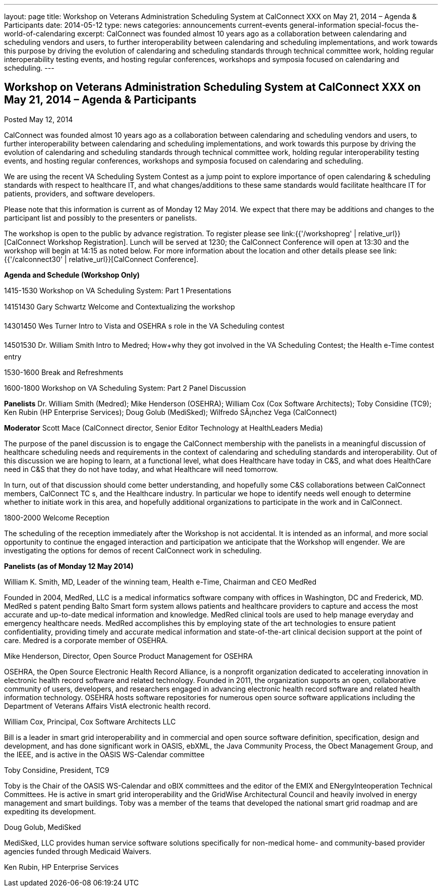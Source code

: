 ---
layout: page
title: Workshop on Veterans Administration Scheduling System at CalConnect XXX on May 21, 2014 – Agenda & Participants
date: 2014-05-12
type: news
categories: announcements current-events general-information special-focus the-world-of-calendaring
excerpt: CalConnect was founded almost 10 years ago as a collaboration between calendaring and scheduling vendors and users, to further interoperability between calendaring and scheduling implementations, and work towards this purpose by driving the evolution of calendaring and scheduling standards through technical committee work, holding regular interoperability testing events, and hosting regular conferences, workshops and symposia focused on calendaring and scheduling.
---

== Workshop on Veterans Administration Scheduling System at CalConnect XXX on May 21, 2014 – Agenda & Participants

Posted May 12, 2014 

CalConnect was founded almost 10 years ago as a collaboration between calendaring and scheduling vendors and users, to further interoperability between calendaring and scheduling implementations, and work towards this purpose by driving the evolution of calendaring and scheduling standards through technical committee work, holding regular interoperability testing events, and hosting regular conferences, workshops and symposia focused on calendaring and scheduling.

We are using the recent VA Scheduling System Contest as a jump point to explore importance of open calendaring & scheduling standards with respect to healthcare IT, and what changes/additions to these same standards would facilitate healthcare IT for patients, providers, and software developers.

Please note that this information is current as of Monday 12 May 2014. We expect that there may be additions and changes to the participant list and possibly to the presenters or panelists.

The workshop is open to the public by advance registration. To register please see link:{{'/workshopreg' | relative_url}}[CalConnect Workshop Registration]. Lunch will be served at 1230; the CalConnect Conference will open at 13:30 and the workshop will begin at 14:15 as noted below. For more information about the location and other details please see link:{{'/calconnect30' | relative_url}}[CalConnect Conference].

*Agenda and Schedule (Workshop Only)*

1415-1530 Workshop on VA Scheduling System: Part 1  Presentations

14151430 Gary Schwartz Welcome and Contextualizing the workshop

14301450 Wes Turner Intro to Vista and OSEHRA s role in the VA Scheduling contest

14501530 Dr. William Smith Intro to Medred; How+why they got involved in the VA Scheduling Contest; the Health e-Time contest entry

1530-1600 Break and Refreshments

1600-1800 Workshop on VA Scheduling System: Part 2  Panel Discussion

*Panelists*  Dr. William Smith (Medred); Mike Henderson (OSEHRA); William Cox (Cox Software Architects); Toby Considine (TC9); Ken Rubin (HP Enterprise Services); Doug Golub (MediSked); Wilfredo SÃ¡nchez Vega (CalConnect)

*Moderator*  Scott Mace (CalConnect director, Senior Editor  Technology at HealthLeaders Media)

The purpose of the panel discussion is to engage the CalConnect membership with the panelists in a meaningful discussion of healthcare scheduling needs and requirements in the context of calendaring and scheduling standards and interoperability. Out of this discussion we are hoping to learn, at a functional level, what does Healthcare have today in C&S, and what does HealthCare need in C&S that they do not have today, and what Healthcare will need tomorrow.

In turn, out of that discussion should come better understanding, and hopefully some C&S collaborations between CalConnect members, CalConnect TC s, and the Healthcare industry. In particular we hope to identify needs well enough to determine whether to initiate work in this area, and hopefully additional organizations to participate in the work and in CalConnect.

1800-2000 Welcome Reception

The scheduling of the reception immediately after the Workshop is not accidental. It is intended as an informal, and more social opportunity to continue the engaged interaction and participation we anticipate that the Workshop will engender. We are investigating the options for demos of recent CalConnect work in scheduling.

*Panelists (as of Monday 12 May 2014)*

William K. Smith, MD, Leader of the winning team, Health e-Time, Chairman and CEO MedRed

Founded in 2004, MedRed, LLC is a medical informatics software company with offices in Washington, DC and Frederick, MD. MedRed s patent pending Balto Smart form system allows patients and healthcare providers to capture and access the most accurate and up-to-date medical information and knowledge. MedRed clinical tools are used to help manage everyday and emergency healthcare needs. MedRed accomplishes this by employing state of the art technologies to ensure patient confidentiality, providing timely and accurate medical information and state-of-the-art clinical decision support at the point of care. Medred is a corporate member of OSEHRA.

Mike Henderson, Director, Open Source Product Management for OSEHRA

OSEHRA, the Open Source Electronic Health Record Alliance, is a nonprofit organization dedicated to accelerating innovation in electronic health record software and related technology. Founded in 2011, the organization supports an open, collaborative community of users, developers, and researchers engaged in advancing electronic health record software and related health information technology. OSEHRA hosts software repositories for numerous open source software applications including the Department of Veterans Affairs  VistA electronic health record.

William Cox, Principal, Cox Software Architects LLC

Bill is a leader in smart grid interoperability and in commercial and open source software definition, specification, design and development, and has done significant work in OASIS, ebXML, the Java Community Process, the Obect Management Group, and the IEEE, and is active in the OASIS WS-Calendar committee

Toby Considine, President, TC9

Toby is the Chair of the OASIS WS-Calendar and oBIX committees and the editor of the EMIX and ENergyInteoperation Technical Committees. He is active in smart grid interoperability and the GridWise Architectural Council and heavily involved in energy management and smart buildings. Toby was a member of the teams that developed the national smart grid roadmap and are expediting its development.

Doug Golub, MediSked

MediSked, LLC provides human service software solutions specifically for non-medical home- and community-based provider agencies funded through Medicaid Waivers.

Ken Rubin, HP Enterprise Services



